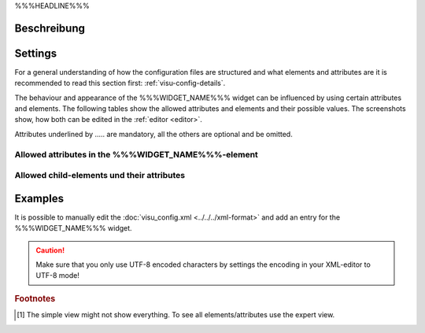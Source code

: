 .. _%%%WIDGET_NAME_LOWER%%%:

%%%HEADLINE%%%

.. api-doc:: %%%WIDGET_NAME%%%

Beschreibung
------------

.. ###START-WIDGET-DESCRIPTION#### Please do not change the following content. Changes will be overwritten

.. ###END-WIDGET-DESCRIPTION####

Settings
--------

For a general understanding of how the configuration files are structured and what elements and attributes are
it is recommended to read this section first: :ref:`visu-config-details`.

The behaviour and appearance of the %%%WIDGET_NAME%%% widget can be influenced by using certain attributes and elements.
The following tables show the allowed attributes and elements and their possible values.
The screenshots show, how both can be edited in the :ref:`editor <editor>`.

Attributes underlined by ..... are mandatory, all the others are optional and be omitted.

Allowed attributes in the %%%WIDGET_NAME%%%-element
^^^^^^^^^^^^^^^^^^^^^^^^^^^^^^^^^^^^^^^^^^^^^^^^^^^

.. parameter-information:: %%%WIDGET_NAME_LOWER%%%

.. widget-example::
    :editor: attributes
    :scale: 75
    :align: center

    <caption>Attributes in the editor (simple view) [#f1]_</caption>
    <%%%WIDGET_NAME_LOWER%%%>
        <layout colspan="4" />
    </%%%WIDGET_NAME_LOWER%%%>


Allowed child-elements und their attributes
^^^^^^^^^^^^^^^^^^^^^^^^^^^^^^^^^^^^^^^^^^^

.. elements-information:: %%%WIDGET_NAME_LOWER%%%

.. widget-example::
    :editor: elements
    :scale: 75
    :align: center

    <caption>Elements in the editor</caption>
    <%%%WIDGET_NAME_LOWER%%%>
        <layout colspan="4" />
        <label>%%%WIDGET_NAME%%%</label>
        <address transform="DPT:1.001" mode="readwrite">1/1/0</address>
    </%%%WIDGET_NAME_LOWER%%%>

Examples
--------

It is possible to manually edit the :doc:`visu_config.xml <../../../xml-format>` and add an entry
for the %%%WIDGET_NAME%%% widget.

.. CAUTION::
    Make sure that you only use UTF-8 encoded characters by settings the encoding in your
    XML-editor to UTF-8 mode!

.. ###START-WIDGET-EXAMPLES#### Please do not change the following content. Changes will be overwritten

.. ###END-WIDGET-EXAMPLES####

.. rubric:: Footnotes

.. [#f1] The simple view might not show everything. To see all elements/attributes use the expert view.
